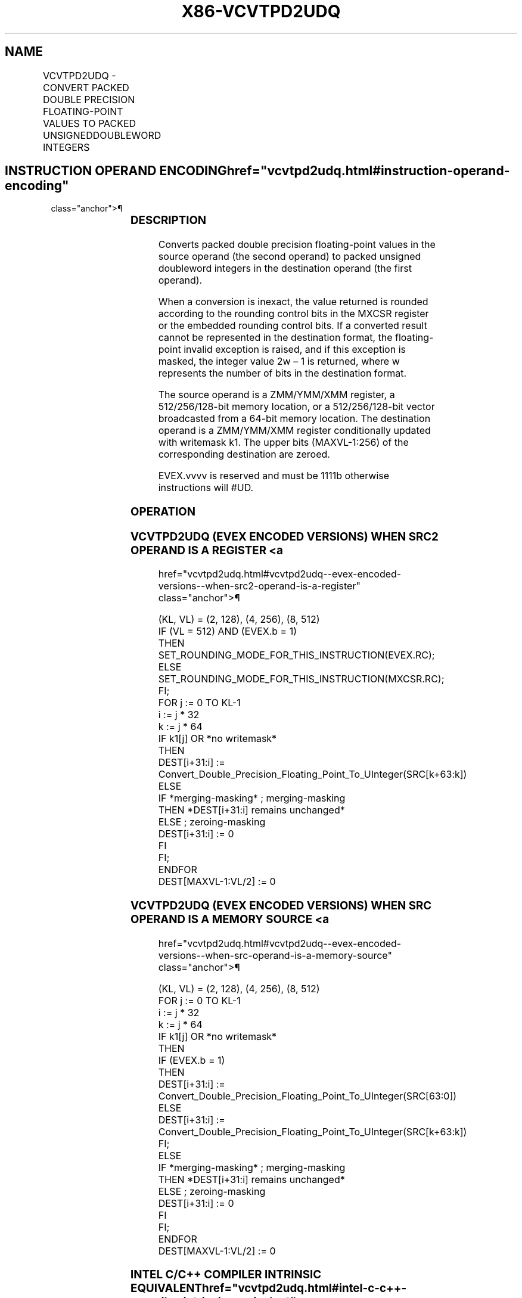 '\" t
.nh
.TH "X86-VCVTPD2UDQ" "7" "December 2023" "Intel" "Intel x86-64 ISA Manual"
.SH NAME
VCVTPD2UDQ - CONVERT PACKED DOUBLE PRECISION FLOATING-POINT VALUES TO PACKED UNSIGNEDDOUBLEWORD INTEGERS
.TS
allbox;
l l l l l 
l l l l l .
\fBOpcode Instruction\fP	\fBOp/En\fP	\fB64/32 Bit Mode Support\fP	\fBCPUID Feature Flag\fP	\fBDescription\fP
T{
EVEX.128.0F.W1 79 /r VCVTPD2UDQ xmm1 {k1}{z}, xmm2/m128/m64bcst
T}	A	V/V	AVX512VL AVX512F	T{
Convert two packed double precision floating-point values in xmm2/m128/m64bcst to two unsigned doubleword integers in xmm1 subject to writemask k1.
T}
T{
EVEX.256.0F.W1 79 /r VCVTPD2UDQ xmm1 {k1}{z}, ymm2/m256/m64bcst
T}	A	V/V	AVX512VL AVX512F	T{
Convert four packed double precision floating-point values in ymm2/m256/m64bcst to four unsigned doubleword integers in xmm1 subject to writemask k1.
T}
T{
EVEX.512.0F.W1 79 /r VCVTPD2UDQ ymm1 {k1}{z}, zmm2/m512/m64bcst{er}
T}	A	V/V	AVX512F	T{
Convert eight packed double precision floating-point values in zmm2/m512/m64bcst to eight unsigned doubleword integers in ymm1 subject to writemask k1.
T}
.TE

.SH INSTRUCTION OPERAND ENCODING  href="vcvtpd2udq.html#instruction-operand-encoding"
class="anchor">¶

.TS
allbox;
l l l l l l 
l l l l l l .
\fBOp/En\fP	\fBTuple Type\fP	\fBOperand 1\fP	\fBOperand 2\fP	\fBOperand 3\fP	\fBOperand 4\fP
A	Full	ModRM:reg (w)	ModRM:r/m (r)	N/A	N/A
.TE

.SS DESCRIPTION
Converts packed double precision floating-point values in the source
operand (the second operand) to packed unsigned doubleword integers in
the destination operand (the first operand).

.PP
When a conversion is inexact, the value returned is rounded according to
the rounding control bits in the MXCSR register or the embedded rounding
control bits. If a converted result cannot be represented in the
destination format, the floating-point invalid exception is raised, and
if this exception is masked, the integer value 2w – 1 is
returned, where w represents the number of bits in the destination
format.

.PP
The source operand is a ZMM/YMM/XMM register, a 512/256/128-bit memory
location, or a 512/256/128-bit vector broadcasted from a 64-bit memory
location. The destination operand is a ZMM/YMM/XMM register
conditionally updated with writemask k1. The upper bits (MAXVL-1:256) of
the corresponding destination are zeroed.

.PP
EVEX.vvvv is reserved and must be 1111b otherwise instructions will
#UD.

.SS OPERATION
.SS VCVTPD2UDQ (EVEX ENCODED VERSIONS) WHEN SRC2 OPERAND IS A REGISTER <a
href="vcvtpd2udq.html#vcvtpd2udq--evex-encoded-versions--when-src2-operand-is-a-register"
class="anchor">¶

.EX
(KL, VL) = (2, 128), (4, 256), (8, 512)
IF (VL = 512) AND (EVEX.b = 1)
    THEN
        SET_ROUNDING_MODE_FOR_THIS_INSTRUCTION(EVEX.RC);
    ELSE
        SET_ROUNDING_MODE_FOR_THIS_INSTRUCTION(MXCSR.RC);
FI;
FOR j := 0 TO KL-1
    i := j * 32
    k := j * 64
    IF k1[j] OR *no writemask*
        THEN
            DEST[i+31:i] :=
            Convert_Double_Precision_Floating_Point_To_UInteger(SRC[k+63:k])
        ELSE
            IF *merging-masking* ; merging-masking
                THEN *DEST[i+31:i] remains unchanged*
                ELSE ; zeroing-masking
                    DEST[i+31:i] := 0
            FI
    FI;
ENDFOR
DEST[MAXVL-1:VL/2] := 0
.EE

.SS VCVTPD2UDQ (EVEX ENCODED VERSIONS) WHEN SRC OPERAND IS A MEMORY SOURCE <a
href="vcvtpd2udq.html#vcvtpd2udq--evex-encoded-versions--when-src-operand-is-a-memory-source"
class="anchor">¶

.EX
(KL, VL) = (2, 128), (4, 256), (8, 512)
FOR j := 0 TO KL-1
    i := j * 32
    k := j * 64
    IF k1[j] OR *no writemask*
        THEN
            IF (EVEX.b = 1)
                THEN
                    DEST[i+31:i] :=
            Convert_Double_Precision_Floating_Point_To_UInteger(SRC[63:0])
                ELSE
                    DEST[i+31:i] :=
            Convert_Double_Precision_Floating_Point_To_UInteger(SRC[k+63:k])
            FI;
        ELSE
            IF *merging-masking* ; merging-masking
                THEN *DEST[i+31:i] remains unchanged*
                ELSE ; zeroing-masking
                    DEST[i+31:i] := 0
            FI
    FI;
ENDFOR
DEST[MAXVL-1:VL/2] := 0
.EE

.SS INTEL C/C++ COMPILER INTRINSIC EQUIVALENT  href="vcvtpd2udq.html#intel-c-c++-compiler-intrinsic-equivalent"
class="anchor">¶

.EX
VCVTPD2UDQ __m256i _mm512_cvtpd_epu32( __m512d a);

VCVTPD2UDQ __m256i _mm512_mask_cvtpd_epu32( __m256i s, __mmask8 k, __m512d a);

VCVTPD2UDQ __m256i _mm512_maskz_cvtpd_epu32( __mmask8 k, __m512d a);

VCVTPD2UDQ __m256i _mm512_cvt_roundpd_epu32( __m512d a, int r);

VCVTPD2UDQ __m256i _mm512_mask_cvt_roundpd_epu32( __m256i s, __mmask8 k, __m512d a, int r);

VCVTPD2UDQ __m256i _mm512_maskz_cvt_roundpd_epu32( __mmask8 k, __m512d a, int r);

VCVTPD2UDQ __m128i _mm256_mask_cvtpd_epu32( __m128i s, __mmask8 k, __m256d a);

VCVTPD2UDQ __m128i _mm256_maskz_cvtpd_epu32( __mmask8 k, __m256d a);

VCVTPD2UDQ __m128i _mm_mask_cvtpd_epu32( __m128i s, __mmask8 k, __m128d a);

VCVTPD2UDQ __m128i _mm_maskz_cvtpd_epu32( __mmask8 k, __m128d a);
.EE

.SS SIMD FLOATING-POINT EXCEPTIONS  href="vcvtpd2udq.html#simd-floating-point-exceptions"
class="anchor">¶

.PP
Invalid, Precision.

.SS OTHER EXCEPTIONS
EVEX-encoded instructions, see Table
2-46, “Type E2 Class Exception Conditions.”

.PP
Additionally:

.TS
allbox;
l l 
l l .
\fB\fP	\fB\fP
#UD	If EVEX.vvvv != 1111B.
.TE

.SH COLOPHON
This UNOFFICIAL, mechanically-separated, non-verified reference is
provided for convenience, but it may be
incomplete or
broken in various obvious or non-obvious ways.
Refer to Intel® 64 and IA-32 Architectures Software Developer’s
Manual
\[la]https://software.intel.com/en\-us/download/intel\-64\-and\-ia\-32\-architectures\-sdm\-combined\-volumes\-1\-2a\-2b\-2c\-2d\-3a\-3b\-3c\-3d\-and\-4\[ra]
for anything serious.

.br
This page is generated by scripts; therefore may contain visual or semantical bugs. Please report them (or better, fix them) on https://github.com/MrQubo/x86-manpages.
